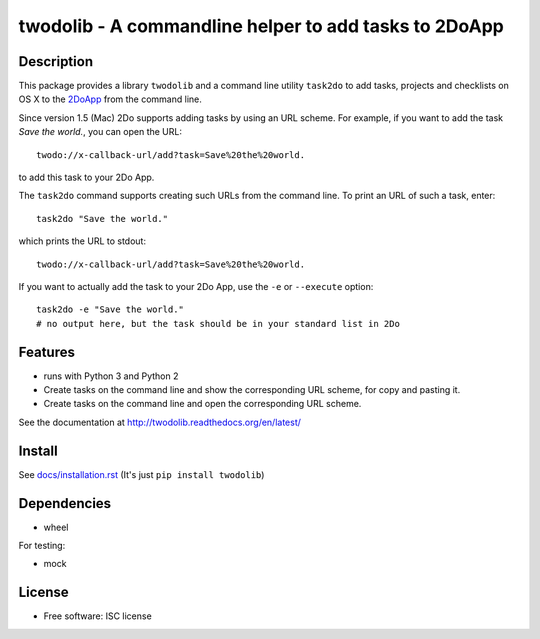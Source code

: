 ======================================================
twodolib - A commandline helper to add tasks to 2DoApp
======================================================


.. image:: https://img.shields.io/github/release/KarstenSchulz/twodolib.svg
        :target: https://github.com/KarstenSchulz/twodolib/releases

.. image:: https://img.shields.io/travis/KarstenSchulz/twodolib.svg
        :target: https://travis-ci.org/KarstenSchulz/twodolib

.. image:: https://img.shields.io/coveralls/KarstenSchulz/twodolib.svg
        :target: https://coveralls.io/github/KarstenSchulz/twodolib?branch=master

.. image:: https://img.shields.io/requires/github/KarstenSchulz/twodolib.svg
        :target: https://requires.io/github/KarstenSchulz/twodolib/requirements/?branch=master

.. image:: https://img.shields.io/pypi/v/twodolib.svg
        :target: https://pypi.python.org/pypi/twodolib

.. image:: https://img.shields.io/github/license/KarstenSchulz/twodolib.svg
        :target: https://opensource.org/licenses/ISC


Description
-----------

This package provides a library ``twodolib`` and a command line utility
``task2do`` to add tasks, projects and checklists on OS X to the
`2DoApp <http://www.2doapp.com>`_ from the command line.

Since version 1.5 (Mac) 2Do supports adding tasks by using an URL scheme.
For example, if you want to add the task *Save the world.*, you can open the
URL::

    twodo://x-callback-url/add?task=Save%20the%20world.

to add this task to your 2Do App.

The ``task2do`` command supports creating such URLs from the command line.
To print an URL of such a task, enter::

    task2do "Save the world."

which prints the URL to stdout::

    twodo://x-callback-url/add?task=Save%20the%20world.

If you want to actually add the task to your 2Do App, use the ``-e`` or
``--execute`` option::

        task2do -e "Save the world."
        # no output here, but the task should be in your standard list in 2Do

Features
--------

* runs with Python 3 and Python 2
* Create tasks on the command line and show the corresponding URL scheme, for
  copy and pasting it.
* Create tasks on the command line and open the corresponding URL scheme.

See the documentation at http://twodolib.readthedocs.org/en/latest/

Install
-------

See `docs/installation.rst <https://github.com/KarstenSchulz/twodolib/blob/master/docs/installation.rst>`_
(It's just ``pip install twodolib``)


Dependencies
------------

* wheel

For testing:

* mock

License
-------

* Free software: ISC license

.. Documentation: https://twodolib.readthedocs.org.

